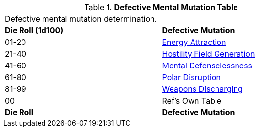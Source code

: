// Table 58.2 Defective Mental Mutations
.*Defective Mental Mutation Table*
[width="75%",cols="^,<",frame="all", stripes="even"]
|===
2+<|Defective mental mutation determination. 
s|Die Roll (1d100)
s|Defective Mutation

|01-20
|<<_energy_attraction,Energy Attraction>>

|21-40
|<<_hostility_field_generation,Hostility Field Generation>>

|41-60
|<<_mental_defenselessness,Mental Defenselessness>>

|61-80
|<<_polar_disruption,Polar Disruption>>

|81-99
|<<_weapons_discharging,Weapons Discharging>>

|00
|Ref's Own Table

s|Die Roll
s|Defective Mutation
|===
